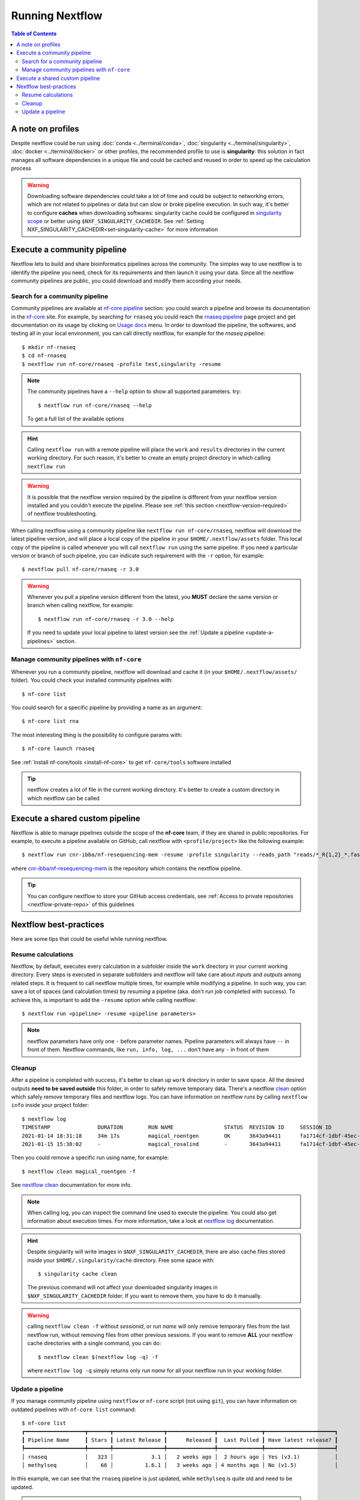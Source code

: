 
Running Nextflow
================

.. contents:: Table of Contents

A note on profiles
------------------

Despite nextflow could be run using :doc:`conda <../terminal/conda>`,
:doc:`singularity <../terminal/singularity>`, :doc:`docker <../terminal/docker>`
or other profiles, the recommended profile to use is **singularity**: this solution
in fact manages all software dependencies in a unique file and could be cached and
reused in order to speed up the calculation process

.. warning::

  Downloading software dependencies could take a lot of time and could be subject
  to networking errors, which are not related to pipelines or data but can slow or
  broke pipeline execution. In such way, it's better to configure **caches** when
  downloading softwares: singularity cache could be configured in
  `singularity scope <https://www.nextflow.io/docs/edge/config.html#scope-singularity>`__
  or better using ``$NXF_SINGULARITY_CACHEDIR``.
  See :ref:`Setting NXF_SINGULARITY_CACHEDIR<set-singularity-cache>` for more information

Execute a community pipeline
----------------------------

Nextflow lets to build and share bioinformatics pipelines across the community. The
simples way to use nextflow is to identify the pipeline you need, check for its requirements
and then launch it using your data. Since all the nextflow community pipelines
are public, you could download and modify them according your needs.

Search for a community pipeline
~~~~~~~~~~~~~~~~~~~~~~~~~~~~~~~

Community pipelines are available at `nf-core pipeline <https://nf-co.re/pipelines>`__
section: you could search a pipeline and browse its documentation in the `nf-core <https://nf-co.re/>`__ site.
For example, by searching for ``rnaseq`` you could reach the `rnaseq pipeline <https://nf-co.re/rnaseq>`__
page project and get documentation on its usage by clicking on `Usage docs <https://nf-co.re/rnaseq/usage>`__ menu.
In order to download the pipeline, the softwares, and testing all in your local environment,
you can call directly nextflow, for example for the *rnaseq* pipeline::

  $ mkdir nf-rnaseq
  $ cd nf-rnaseq
  $ nextflow run nf-core/rnaseq -profile test,singularity -resume

.. note::

  The community pipelines have a ``--help`` option to show all supported parameters.
  try::

    $ nextflow run nf-core/rnaseq --help

  To get a full list of the available options

.. hint::

  Calling ``nextflow run`` with a remote pipeline will place the ``work`` and
  ``results`` directories in the current working directory. For such reason, it's
  better to create an empty project directory in which calling ``nextflow run``

.. warning::

  It is possible that the nextflow version required by the pipeline is different
  from your nextflow version installed and you couldn't execute the pipeline. Please
  see :ref:`this section <nextflow-version-required>` of nextflow troubleshooting.

When calling nextflow using a community pipeline like ``nextflow run nf-core/rnaseq``,
nextflow will download the latest pipeline version, and will place a local copy of
the pipeline in your ``$HOME/.nextflow/assets`` folder. This local copy of
the pipeline is called whenever you will call ``nextflow run`` using the same pipeline.
If you need a particular version or branch of such pipeline, you can indicate such
requirement with the ``-r`` option, for example::

  $ nextflow pull nf-core/rnaseq -r 3.0

.. warning::

  Whenever you pull a pipeline version different from the latest, you **MUST** declare
  the same version or branch when calling nextflow, for example::

    $ nextflow run nf-core/rnaseq -r 3.0 --help

  If you need to update your local pipeline to latest version see the
  :ref:`Update a pipeline <update-a-pipelines>` section.

Manage community pipelines with ``nf-core``
~~~~~~~~~~~~~~~~~~~~~~~~~~~~~~~~~~~~~~~~~~~

.. _manage-community-pipelines:

Whenever you run a community pipeline, nextflow will download and cache it (in
your ``$HOME/.nextflow/assets/`` folder). You could check your installed community pipelines
with::

  $ nf-core list

You could search for a specific pipeline by providing a name as an argument::

  $ nf-core list rna

The most interesting thing is the possibility to configure params with::

  $ nf-core launch rnaseq

See :ref:`Install nf-core/tools <install-nf-core>` to get ``nf-core/tools`` software
installed

.. tip::

  nextflow creates a lot of file in the current working directory. It's better to
  create a custom directory in which nextflow can be called

Execute a shared custom pipeline
--------------------------------

Nextflow is able to manage pipelines outside the scope of the **nf-core** team, if
they are shared in public repositories. For example, to execute a pipeline available
on GitHub, call nextflow with ``<profile/project>`` like the following example::

  $ nextflow run cnr-ibba/nf-resequencing-mem -resume -profile singularity --reads_path "reads/*_R{1,2}_*.fastq.gz" --genome_path genome.fa

where `cnr-ibba/nf-resequencing-mem <https://github.com/cnr-ibba/nf-resequencing-mem>`__
is the repository which contains the nextflow pipeline.

.. tip::

  You can configure nextflow to store your GitHub access credentials, see
  :ref:`Access to private repositories <nextflow-private-repo>` of this guidelines

Nextflow best-practices
-----------------------

Here are some tips that could be useful while running nextflow.

Resume calculations
~~~~~~~~~~~~~~~~~~~

Nextflow, by default, executes every calculation in a subfolder inside the
``work`` directory in your current working directory. Every steps is executed in
separate subfolders and nextflow will take care about *inputs* and *outputs* among
related steps. It is frequent to call nextflow multiple times, for example while
modifying a pipeline. In such way, you can save a lot of spaces (and calculation times)
by *resuming* a pipeline (aka. don't run job completed with success). To achieve this,
is important to add the ``-resume`` option while calling nextflow::

  $ nextflow run <pipeline> -resume <pipeline parameters>

.. note::

  nextflow parameters have only one ``-`` before parameter names. Pipeline parameters
  will always have ``--`` in front of them. Nextflow commands, like ``run, info, log, ...``
  don't have any ``-`` in front of them

Cleanup
~~~~~~~

After a pipeline is completed with success, it's better to clean up ``work`` directory
in order to save space. All the desired outputs **need to be saved outside** this folder,
in order to safely remove temporary data. There's a nextflow
`clean <https://www.nextflow.io/docs/latest/cli.html#clean>`__ option which safely
remove temporary files and nextflow logs. You can have information on nextflow runs
by calling ``nextflow info`` inside your project folder::

  $ nextflow log
  TIMESTAMP               DURATION        RUN NAME                STATUS  REVISION ID     SESSION ID                              COMMAND
  2021-01-14 18:31:18     34m 17s         magical_roentgen        OK      3643a94411      fa1714cf-1dbf-45ec-9910-9dcb27aab52b    nextflow run nf-core/rnaseq -profile test,singularity -resume --max_cpus=24
  2021-01-15 15:38:02     -               magical_rosalind        -       3643a94411      fa1714cf-1dbf-45ec-9910-9dcb27aab52b    nextflow run nf-core/rnaseq -profile test,singularity -resume --max_cpus=24

Then you could remove a specific run using name, for example::

  $ nextflow clean magical_roentgen -f

See `nextflow clean <https://www.nextflow.io/docs/latest/cli.html#clean>`__
documentation for more info.

.. note::

  When calling log, you can inspect the command line used to execute the pipeline.
  You could also get information about execution times. For more information, take a look at
  `nextflow log <https://www.nextflow.io/docs/latest/cli.html#log>`__ documentation.

.. hint::

  Despite singularity will write images in ``$NXF_SINGULARITY_CACHEDIR``, there are
  also cache files stored inside your ``$HOME/.singularity/cache`` directory.
  Free some space with::

    $ singularity cache clean

  The previous command will not affect your downloaded singularity images in
  ``$NXF_SINGULARITY_CACHEDIR`` folder. If you want to remove them, you have to
  do it manually.

.. warning::

  calling ``nextflow clean -f`` without *sessionid*, or *run name* will only remove
  temporary files from the last nextflow run, without removing files from other previous sessions.
  If you want to remove **ALL** your nextflow cache directories with a single command,
  you can do::

    $ nextflow clean $(nextflow log -q) -f

  where ``nextflow log -q`` simply returns only *run name* for all your nextflow
  run in your working folder.

Update a pipeline
~~~~~~~~~~~~~~~~~

.. _update-a-pipelines:

If you manage community pipeline using ``nextflow`` or ``nf-core`` script (not using ``git``),
you can have information on outdated pipelines with ``nf-core list`` command::

  $ nf-core list
  ┏━━━━━━━━━━━━━━━━━━━┳━━━━━━━┳━━━━━━━━━━━━━━━━┳━━━━━━━━━━━━━━━┳━━━━━━━━━━━━━━┳━━━━━━━━━━━━━━━━━━━━━━┓
  ┃ Pipeline Name     ┃ Stars ┃ Latest Release ┃      Released ┃  Last Pulled ┃ Have latest release? ┃
  ┡━━━━━━━━━━━━━━━━━━━╇━━━━━━━╇━━━━━━━━━━━━━━━━╇━━━━━━━━━━━━━━━╇━━━━━━━━━━━━━━╇━━━━━━━━━━━━━━━━━━━━━━┩
  │ rnaseq            │   323 │            3.1 │   2 weeks ago │  2 hours ago │ Yes (v3.1)           │
  │ methylseq         │    66 │          1.6.1 │   3 weeks ago │ 4 months ago │ No (v1.5)            │

In this example, we can see that the ``rnaseq`` pipeline is just updated, while
``methylseq`` is quite old and need to be updated.

.. note::

  when you manage pipelines using nextflow software, pipelines are locally downloaded
  in your ``$HOME/.nextflow/assets/`` (see :ref:`Manage community pipelines with nf-core<manage-community-pipelines>`):
  the information you see reflect the updates of the community pipelines
  compared to your local assets.

In order to update a community pipeline, you need to call ``nextflow pull``, for
example::

  $ nextflow pull nf-core/rnaseq

this will update your local assets by downloading the latest default revision of
the pipeline. If you need a specific version (or branch), you need to specify it
with ``-r`` option::

  $ nextflow pull nf-core/rnaseq -r 3.0

.. tip::

  You can get a list of available revision and version with::

    $ nextflow info nf-core/rnaseq

.. hint::

  the same considerations apply with custom shared pipelines, for example::

    $ nextflow pull cnr-ibba/nf-resequencing-mem -r issue-1

.. warning::

  if you download a specific version with ``nextflow pull``, you have to specify
  it when you call ``nextflow run`` with the same ``-r`` option. This is required
  if you need to run your analyses with an old pipeline version, or if your ``nextflow``
  executable doesn't support the latest pipeline version.

